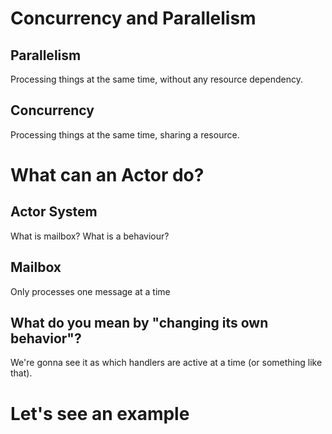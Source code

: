 * Concurrency and Parallelism
** Parallelism
Processing things at the same time, without any resource dependency.
** Concurrency
Processing things at the same time, sharing a resource.
* What can an Actor do?
** Actor System
What is mailbox?
What is a behaviour?
** Mailbox
Only processes one message at a time
** What do you mean by "changing its own behavior"?
We're gonna see it as which handlers are active at a time (or something like that).
* Let's see an example
